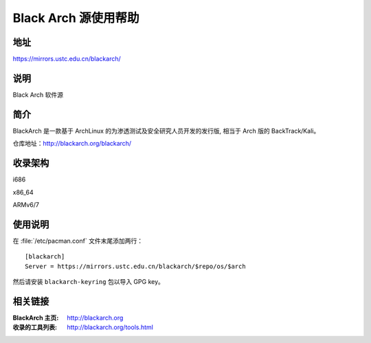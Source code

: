 =======================
Black Arch 源使用帮助
=======================

地址
====

https://mirrors.ustc.edu.cn/blackarch/

说明
====

Black Arch 软件源

简介
====

BlackArch 是一款基于 ArchLinux 的为渗透测试及安全研究人员开发的发行版, 相当于 Arch 版的 BackTrack/Kali。

仓库地址：http://blackarch.org/blackarch/

收录架构
========

i686

x86_64

ARMv6/7

使用说明
========

在 :file:`/etc/pacman.conf` 文件末尾添加两行：

::

    [blackarch]
    Server = https://mirrors.ustc.edu.cn/blackarch/$repo/os/$arch

然后请安装 ``blackarch-keyring`` 包以导入 GPG key。

相关链接
========

:BlackArch 主页: http://blackarch.org

:收录的工具列表: http://blackarch.org/tools.html
